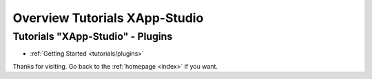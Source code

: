 .. _tutorials/index:

==============================
Overview Tutorials XApp-Studio
==============================


Tutorials "XApp-Studio" - Plugins
=================================


* :ref:`Getting Started <tutorials/plugins>`


Thanks for visiting. Go back to the :ref:`homepage <index>` if you want.
